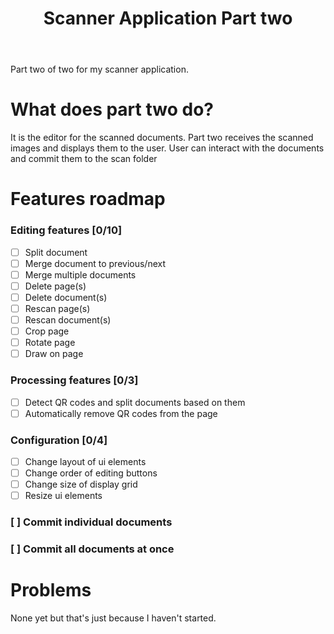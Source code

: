 #+TITLE: Scanner Application Part two

Part two of two for my scanner application.

* What does part two do?
It is the editor for the scanned documents. Part two receives the scanned images
and displays them to the user. User can interact with the documents and commit
them to the scan folder

* Features roadmap
*** Editing features [0/10]
- [ ] Split document
- [ ] Merge document to previous/next
- [ ] Merge multiple documents
- [ ] Delete page(s)
- [ ] Delete document(s)
- [ ] Rescan page(s)
- [ ] Rescan document(s)
- [ ] Crop page
- [ ] Rotate page
- [ ] Draw on page
*** Processing features [0/3]
 - [ ] Detect QR codes and split documents based on them
 - [ ] Automatically remove QR codes from the page
*** Configuration [0/4]
- [ ] Change layout of ui elements
- [ ] Change order of editing buttons
- [ ] Change size of display grid
- [ ] Resize ui elements
*** [ ] Commit individual documents
*** [ ] Commit all documents at once
 
* Problems
None yet but that's just because I haven't started.
